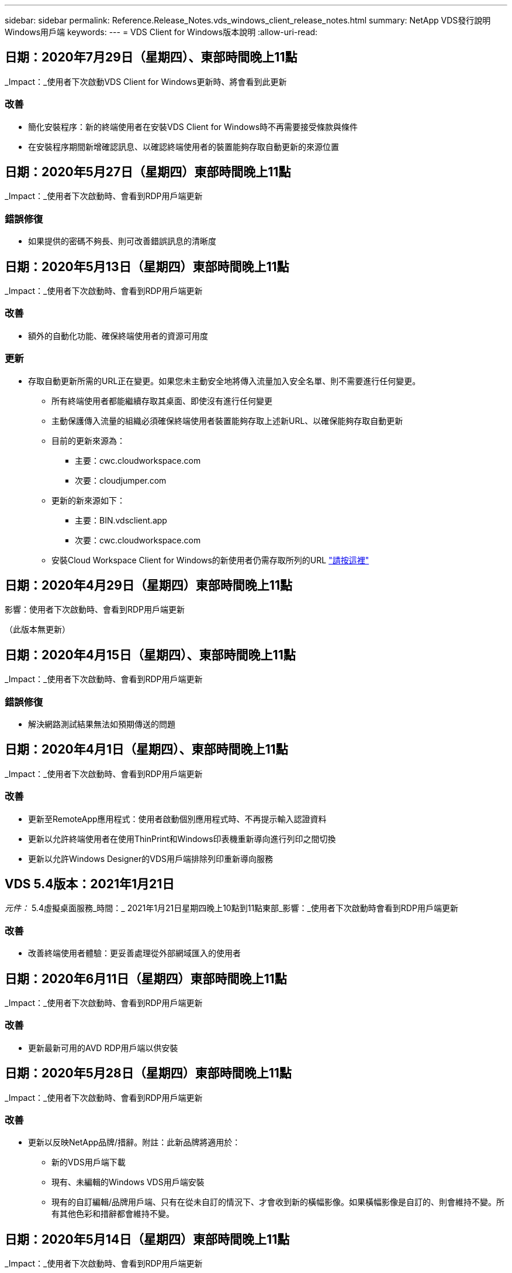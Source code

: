 ---
sidebar: sidebar 
permalink: Reference.Release_Notes.vds_windows_client_release_notes.html 
summary: NetApp VDS發行說明Windows用戶端 
keywords:  
---
= VDS Client for Windows版本說明
:allow-uri-read: 




== 日期：2020年7月29日（星期四）、東部時間晚上11點

_Impact：_使用者下次啟動VDS Client for Windows更新時、將會看到此更新



=== 改善

* 簡化安裝程序：新的終端使用者在安裝VDS Client for Windows時不再需要接受條款與條件
* 在安裝程序期間新增確認訊息、以確認終端使用者的裝置能夠存取自動更新的來源位置




== 日期：2020年5月27日（星期四）東部時間晚上11點

_Impact：_使用者下次啟動時、會看到RDP用戶端更新



=== 錯誤修復

* 如果提供的密碼不夠長、則可改善錯誤訊息的清晰度




== 日期：2020年5月13日（星期四）東部時間晚上11點

_Impact：_使用者下次啟動時、會看到RDP用戶端更新



=== 改善

* 額外的自動化功能、確保終端使用者的資源可用度




=== 更新

* 存取自動更新所需的URL正在變更。如果您未主動安全地將傳入流量加入安全名單、則不需要進行任何變更。
+
** 所有終端使用者都能繼續存取其桌面、即使沒有進行任何變更
** 主動保護傳入流量的組織必須確保終端使用者裝置能夠存取上述新URL、以確保能夠存取自動更新
** 目前的更新來源為：
+
*** 主要：cwc.cloudworkspace.com
*** 次要：cloudjumper.com


** 更新的新來源如下：
+
*** 主要：BIN.vdsclient.app
*** 次要：cwc.cloudworkspace.com


** 安裝Cloud Workspace Client for Windows的新使用者仍需存取所列的URL link:https://docs.netapp.com/us-en/virtual-desktop-service/Reference.end_user_access.html#remote-desktop-services["請按這裡"]






== 日期：2020年4月29日（星期四）東部時間晚上11點

影響：使用者下次啟動時、會看到RDP用戶端更新

（此版本無更新）



== 日期：2020年4月15日（星期四）、東部時間晚上11點

_Impact：_使用者下次啟動時、會看到RDP用戶端更新



=== 錯誤修復

* 解決網路測試結果無法如預期傳送的問題




== 日期：2020年4月1日（星期四）、東部時間晚上11點

_Impact：_使用者下次啟動時、會看到RDP用戶端更新



=== 改善

* 更新至RemoteApp應用程式：使用者啟動個別應用程式時、不再提示輸入認證資料
* 更新以允許終端使用者在使用ThinPrint和Windows印表機重新導向進行列印之間切換
* 更新以允許Windows Designer的VDS用戶端排除列印重新導向服務




== VDS 5.4版本：2021年1月21日

_元件：_ 5.4虛擬桌面服務_時間：_ 2021年1月21日星期四晚上10點到11點東部_影響：_使用者下次啟動時會看到RDP用戶端更新



=== 改善

* 改善終端使用者體驗：更妥善處理從外部網域匯入的使用者




== 日期：2020年6月11日（星期四）東部時間晚上11點

_Impact：_使用者下次啟動時、會看到RDP用戶端更新



=== 改善

* 更新最新可用的AVD RDP用戶端以供安裝




== 日期：2020年5月28日（星期四）東部時間晚上11點

_Impact：_使用者下次啟動時、會看到RDP用戶端更新



=== 改善

* 更新以反映NetApp品牌/措辭。附註：此新品牌將適用於：
+
** 新的VDS用戶端下載
** 現有、未編輯的Windows VDS用戶端安裝
** 現有的自訂編輯/品牌用戶端、只有在從未自訂的情況下、才會收到新的橫幅影像。如果橫幅影像是自訂的、則會維持不變。所有其他色彩和措辭都會維持不變。






== 日期：2020年5月14日（星期四）東部時間晚上11點

_Impact：_使用者下次啟動時、會看到RDP用戶端更新

* 此發行週期沒有更新。




== 日期：2020年4月30日（星期四）東部時間晚上11點

_Impact：_使用者下次啟動時、會看到RDP用戶端更新



=== 錯誤修復

* 未顯示自助服務密碼重設的案例子集錯誤修復




== 日期：2020年4月16日（星期四）、東部時間晚上11點

_Impact：_使用者下次啟動時、會看到RDP用戶端更新

* 此發行週期沒有更新。




== 日期：2020年4月2日（星期四）、東部時間晚上11點

_Impact：_使用者下次啟動時、會看到RDP用戶端更新

* 此發行週期沒有更新。




== 日期：2020年3月19日（星期四）東部時間晚上11點

_Impact：_使用者下次啟動時、會看到RDP用戶端更新

* 此發行週期沒有更新。




== 日期：2020年3月5日（星期四）東部時間晚上10點

_Impact：_使用者下次啟動時、會看到RDP用戶端更新



=== 改善

* 以RDP傳輸協定順利處理附帶錯誤、因為舊版認證類型與RDS閘道上最新的修補程式混合使用、導致無法連線至工作階段主機
+
** 如果終端使用者的工作站設定為使用舊版認證類型（無論是由外部管理員、內部客戶管理員或透過工作站的預設設定）、則在本次發行之前、可能會對使用者造成極大的影響


* 將Cloud Workspace用戶端設計工具中的「資訊」按鈕指向更新的文件來源
* 改善Cloud Workspace用戶端設計工具的自動更新程序




== 日期：2020年2月20日（星期四）東部時間晚上10點

_Impact：_使用者下次啟動時、會看到RDP用戶端更新



=== 改善

* 主動增強安全性、穩定性及擴充性




=== 考量

* 只要使用者在4/2之前啟動Cloud Workspace Client for Windows、就會繼續自動更新。如果使用者未在4/2之前啟動Cloud Workspace Client for Windows、則連線至桌面仍可運作、但他們需要解除安裝並重新安裝Cloud Workspace Client for Windows、才能恢復自動更新功能。
* 如果您的組織使用網路篩選、請安全名單存取cwc.cloudworkspace.com和cwc-cloud.cloudworkspace.com、以便保持自動更新功能正常運作




== 日期：2020年1月9日（星期四）東部時間晚上11點

_Impact：_使用者下次啟動時、會看到RDP用戶端更新

* 此發行週期沒有更新。




== 日期：2019年12月19日（星期四）、東部時間晚上11點

_Impact：_使用者下次啟動時、會看到RDP用戶端更新

* 此發行週期沒有更新。




== 日期：2019年12月2日（星期一）東部時間晚上11點

_Impact：_使用者下次啟動時、會看到RDP用戶端更新

* 此發行週期沒有更新。




== 日期：2019年11月14日（星期四）、東部時間晚上11點

_Impact：_使用者下次啟動時、會看到RDP用戶端更新



=== 改善

* 更清楚地說明使用者會看到「您的服務目前離線」訊息的原因。出現訊息的可能原因如下：
+
** 工作階段主機伺服器已排定為離線、且使用者沒有「隨需喚醒」權限。
+
*** 如果使用者使用Cloud Workspace用戶端、他們會看到：「您的服務目前排定為離線、如果您需要存取權限、請聯絡您的管理員。」
*** 如果使用者使用HTML5登入入口網站、他們會看到：「您的服務目前排定為離線。如果您需要存取權限、請聯絡您的管理員。」


** 工作階段主機伺服器已排定在線上、且使用者沒有隨需喚醒權限。
+
*** 如果使用者使用Cloud Workspace Client、他們會看到：「您的服務目前離線、如果您需要存取權限、請聯絡您的管理員。」
*** 如果使用者使用HTML5登入入口網站、他們會看到：「您的服務目前離線。如果您需要存取權限、請聯絡您的管理員。」


** 工作階段主機伺服器排定為離線、使用者具有「隨需喚醒」權限。
+
*** 如果使用者使用Cloud Workspace Client、他們會看到：「您的服務目前離線、如果您需要存取權限、請聯絡您的管理員。」
*** 如果使用者使用HTML5登入入口網站、他們會看到：「您的服務目前排定為離線。按一下「開始」將其上線並連線。」


** 工作階段主機伺服器已排定在線上、且使用者具有「隨需喚醒」權限。
+
*** 如果使用者使用Cloud Workspace用戶端、他們會看到：「請等待2-5分鐘讓工作區開始。」
*** 如果使用者使用HTML5登入入口網站、他們會看到：「您的服務目前離線。按一下「開始」將其上線並連線。」








== 日期：2019年10月31日（星期四）東部時間晚上11點

_Impact：_使用者下次啟動時、會看到RDP用戶端更新

* 此發行週期沒有更新。




== 日期：2019年11月17日（星期四）東部時間晚上11點

_Impact：_使用者下次啟動時、會看到RDP用戶端更新



=== 改善

* 新增AVD元素：




== 日期：2019年10月3日（星期四）東部時間晚上11點

_Impact：_使用者下次啟動時、會看到RDP用戶端更新



=== 改善

* 改善程式碼簽署憑證的處理


錯誤修復

* 修正使用者存取未指派任何應用程式的RemoteApp時、發現錯誤的問題
* 解決使用者在登入虛擬桌面時失去網際網路連線的問題




== 日期：2019年9月19日（星期四）東部時間晚上11點

_Impact：_使用者下次啟動時、會看到RDP用戶端更新



=== 改善

* 新增AVD元素：
+
** 如果終端使用者可以存取AVD資源、請顯示AVD標籤
** AVD標籤提供下列選項：
+
*** 安裝AVD RD用戶端（如果尚未安裝）
*** 如果已安裝AVD RD用戶端、請啟動RD用戶端
*** 啟動Web Client、讓使用者前往AVD HTML5登入頁面
*** 按一下「完成」以返回上一頁








== 日期：2019年9月5日（星期四）、東部時間晚上11點

_Impact：_使用者下次啟動時、會看到RDP用戶端更新

* 此發行週期沒有更新。




== 日期：2019年8月22日（星期四）、東部時間晚上11點

_Impact：_使用者下次啟動時、會看到RDP用戶端更新

* 此發行週期沒有更新。




== 日期：2019年8月8日（星期四）東部時間晚上11點

_Impact：_使用者下次啟動時、會看到RDP用戶端更新

* 此發行週期沒有更新。




== 日期：2019年7月25日（星期四）、東部時間晚上11點

_Impact：_使用者下次啟動時、會看到RDP用戶端更新

* 此發行週期沒有更新。




== 日期：2019年7月11日（星期四）東部時間晚上11點

_Impact：_使用者下次啟動時、會看到RDP用戶端更新

* 此發行週期沒有更新。




== 日期：2019年6月21日（星期五）下午4點（東部時間）

_Impact：_使用者下次啟動時、會看到RDP用戶端更新

* 此發行週期沒有更新。




== 日期：2019年6月7日（星期五）、東部時間4點

_Impact：_使用者下次啟動時、會看到RDP用戶端更新



=== 改善

* 無論.RDP檔案的檔案類型關聯設定為何、Cloud Workspace用戶端都能自動啟動RDP連線




== 日期：2019年5月24日（星期五）下午4點（東部時間）

_Impact：_使用者下次啟動時、會看到RDP用戶端更新



=== 改善

* 在登入過程中提升效能
* 縮短產品上市時的載入時間




== 日期：2019年5月10日（星期五）、東部時間4點

_Impact：_使用者下次啟動時、會看到RDP用戶端更新



=== 改善

* 在登入過程中提升效能
* 縮短產品上市時的載入時間




== 日期：2019年4月12日（星期五）、東部時間4點

_Impact：_使用者下次啟動時、會看到RDP用戶端更新



=== 改善

* 提升隨需喚醒的登入速度
* 成功啟動Cloud Workspace Client for Windows之後、我們將移除「意見反應」按鈕、以釋放使用者介面中的空間


錯誤修復

* 解決「登入」按鈕在「隨選即用」動作失敗後沒有回應的問題




== 日期：2019年3月15日（星期五）、東部時間4點

_Impact：_使用者下次啟動時、會看到RDP用戶端更新



=== 改善

* 允許使用Cloud Workspace Client for Windows的系統管理員提供支援電子郵件地址或電話號碼、而不需要兩者
* 請確定Cloud Workspace用戶端中提供的HTML5 URL為有效的URL、否則預設為https；//login.cloudjumper.com
* 簡化為終端使用者套用更新的程序




== 日期：2019年2月29日（星期五）下午4點（東部時間）

_Impact：_使用者下次啟動時、會看到RDP用戶端更新



=== 改善

* 為了清楚起見、AppData資料夾已從c：\users\<username>\appdata\local\RDPClient移至c：\users\<username>\appdata\local\Cloud Workspace
* 如果使用者未在多個版本中更新其用戶端、則實作簡化升級途徑的機制
* 已針對使用用戶端試用版的使用者啟用增強的記錄詳細資料


錯誤修復

* 更新程序期間將不再顯示多行




== 日期：2019年2月15日（星期五）、東部時間4點

_Impact：_使用者啟動時、會看到RDP用戶端更新



=== 改善

* 啟用遠端安裝的無訊息/無訊息安裝選項
+
** 安裝旗標如下：
+
*** /s或/ssilent或/q或/quiet
+
**** 這些旗標會以無訊息方式在背景中安裝用戶端、安裝完成後用戶端不會啟動


*** /p或/passive
+
**** 其中任何一項都會顯示安裝程序、但不需要任何輸入、而且用戶端會在安裝完成後啟動


*** /nosinprint
+
**** 排除安裝程序中的ThinPrint






* 登錄項目已新增至HKL\Software\CloudJumper\Cloud Workspace Client\Branding：
+
** 剪貼簿共享已啟用：是非–允許或禁止剪貼簿重新導向
** 啟用RemoteApp:是非–允許或禁止存取RemoteApp功能
** ShowCompanyNameInTitle：是非–指出是否顯示公司名稱


* 下列項目可新增至c：\Program Files（x86）\Cloud Workspace：
+
** banner.jpg、bannar.png、banner.gif或banner.bmp、這會顯示在用戶端視窗中。
** 這些影像的比率應為21：9






=== 錯誤修復

* 已調整登錄代號
* 「說明」頁面上的空白電話和電子郵件項目已修正

